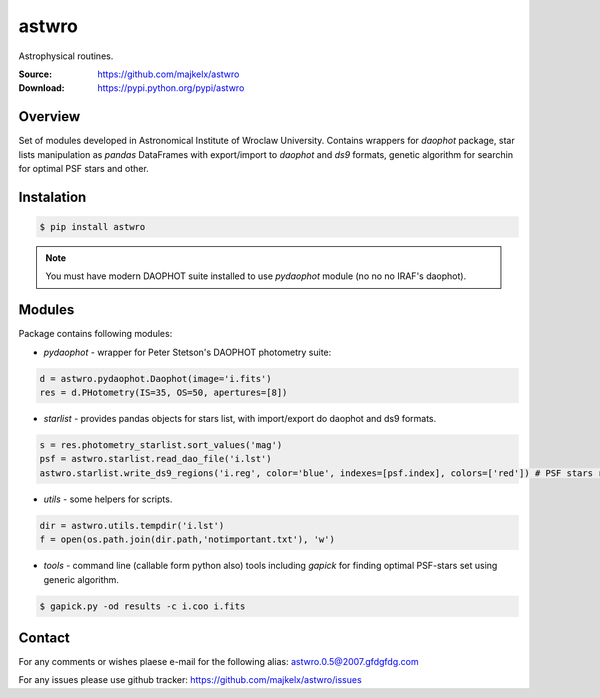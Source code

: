 ======
astwro
======
Astrophysical routines.

:Source: https://github.com/majkelx/astwro
:Download: https://pypi.python.org/pypi/astwro

|version badge| |licence badge| |pythons badge|

.. |version badge| image:: https://img.shields.io/pypi/v/astwro.svg?maxAge=3600
   :target: https://pypi.python.org/pypi/astwro/
.. |licence badge| image:: https://img.shields.io/pypi/l/astwro.svg
    :target: https://pypi.python.org/pypi/astwro/
.. |pythons badge| image:: https://img.shields.io/pypi/pyversions/astwro.svg
    :target: https://pypi.python.org/pypi/astwro/

Overview
========

Set of modules developed in Astronomical Institute of Wroclaw University.
Contains wrappers for `daophot` package, star lists manipulation as `pandas` DataFrames with
export/import to `daophot` and `ds9` formats, genetic algorithm for searchin for optimal PSF stars and other.

Instalation
===========

.. code:: bash

    $ pip install astwro

.. note:: You must have modern DAOPHOT suite installed to use `pydaophot` module (no no no IRAF's daophot).

Modules
=======
Package contains following modules:

* `pydaophot` - wrapper for Peter Stetson's DAOPHOT photometry  suite:
.. code:: python

   d = astwro.pydaophot.Daophot(image='i.fits')
   res = d.PHotometry(IS=35, OS=50, apertures=[8])
* `starlist` - provides pandas objects for stars list, with import/export do daophot and ds9 formats.
.. code:: python

   s = res.photometry_starlist.sort_values('mag')
   psf = astwro.starlist.read_dao_file('i.lst')
   astwro.starlist.write_ds9_regions('i.reg', color='blue', indexes=[psf.index], colors=['red']) # PSF stars red
* `utils` - some helpers for scripts.
.. code:: python

   dir = astwro.utils.tempdir('i.lst')
   f = open(os.path.join(dir.path,'notimportant.txt'), 'w')
* `tools` - command line (callable form python also) tools including `gapick` for finding optimal PSF-stars set using generic algorithm.
.. code:: bash

   $ gapick.py -od results -c i.coo i.fits

Contact
=======
For any comments or wishes plaese e-mail for the following alias: astwro.0.5@2007.gfdgfdg.com

For any issues please use github tracker: https://github.com/majkelx/astwro/issues
